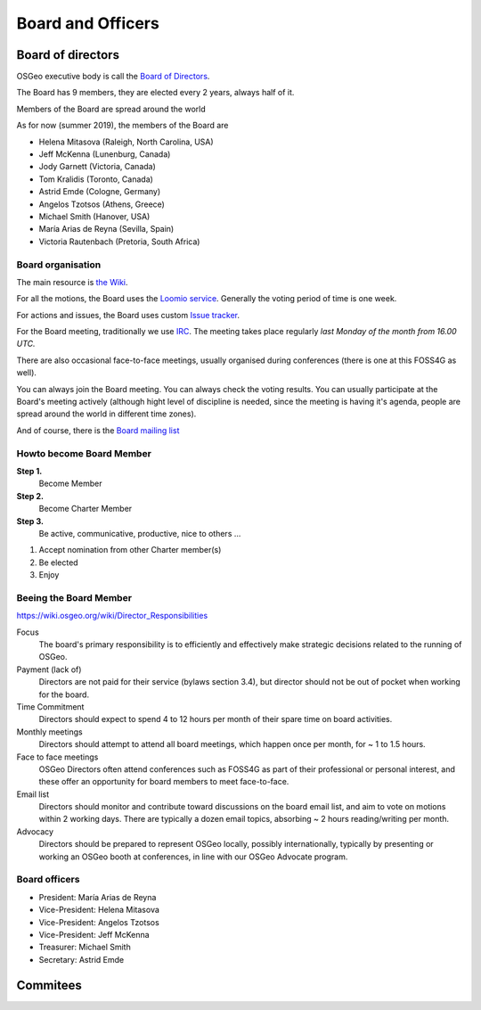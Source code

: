 ==================
Board and Officers
==================

Board of directors
------------------
OSGeo executive body is call the `Board of Directors <https://www.osgeo.org/about/board/>`_.

The Board has 9 members, they are elected every 2 years, always half of it.

Members of the Board are spread around the world

As for now (summer 2019), the members of the Board are

* Helena Mitasova (Raleigh, North Carolina, USA)
* Jeff McKenna (Lunenburg, Canada)
* Jody Garnett (Victoria, Canada)
* Tom Kralidis (Toronto, Canada)
* Astrid Emde (Cologne, Germany)
* Angelos Tzotsos (Athens, Greece)
* Michael Smith (Hanover, USA)
* María Arias de Reyna (Sevilla, Spain)
* Victoria Rautenbach (Pretoria, South Africa)

Board organisation
^^^^^^^^^^^^^^^^^^

The main resource is `the Wiki
<https://wiki.osgeo.org/wiki/Board_of_Directors>`_.

For all the motions, the Board uses the `Loomio service <https://www.loomio.org/g/kdSmIwxu/osgeo-board>`_. Generally the voting period of time is one week.

For actions and issues, the Board uses custom `Issue tracker <https://git.osgeo.org/gitea/osgeo/todo/issues>`_.

For the Board meeting, traditionally we use `IRC <https://wiki.osgeo.org/wiki/Board_of_Directors#Board_Meetings>`_. The meeting takes place regularly *last Monday of the month from 16.00 UTC.*

There are also occasional face-to-face meetings, usually organised during
conferences (there is one at this FOSS4G as well).

You can always join the Board meeting. You can always check the voting results.
You can usually participate at the Board's meeting actively (although hight
level of discipline is needed, since the meeting is having it's agenda, people
are spread around the world in different time zones).

And of course, there is the `Board mailing list <https://lists.osgeo.org/mailman/listinfo/board>`_

Howto become Board Member
^^^^^^^^^^^^^^^^^^^^^^^^^

.. todo:: This chapter belongs to organisation/management

**Step 1.**
        Become Member
**Step 2.**
        Become Charter Member
**Step 3.**
        Be active, communicative, productive, nice to others ...

1. Accept nomination from other Charter member(s)
2. Be elected
3. Enjoy

Beeing the Board Member
^^^^^^^^^^^^^^^^^^^^^^^

https://wiki.osgeo.org/wiki/Director_Responsibilities

Focus
        The board's primary responsibility is to efficiently and effectively
        make strategic decisions related to the running of OSGeo.

Payment (lack of)
        Directors are not paid for their service (bylaws section 3.4), but director
        should not be out of pocket when working for the board.

Time Commitment
        Directors should expect to spend 4 to 12 hours per month of their spare time on
        board activities.

Monthly meetings
        Directors should attempt to attend all board meetings, which happen once per
        month, for ~ 1 to 1.5 hours.

Face to face meetings
        OSGeo Directors often attend conferences such as FOSS4G as part of their
        professional or personal interest, and these offer an opportunity for board
        members to meet face-to-face.

Email list
        Directors should monitor and contribute toward discussions on the board email
        list, and aim to vote on motions within 2 working days. There are typically a
        dozen email topics, absorbing ~ 2 hours reading/writing per month.

Advocacy
        Directors should be prepared to represent OSGeo locally, possibly
        internationally, typically by presenting or working an OSGeo booth at
        conferences, in line with our OSGeo Advocate program.

Board officers
^^^^^^^^^^^^^^

* President: María Arias de Reyna
* Vice-President: Helena Mitasova
* Vice-President: Angelos Tzotsos
* Vice-President: Jeff McKenna
* Treasurer: Michael Smith
* Secretary: Astrid Emde

Commitees
---------

